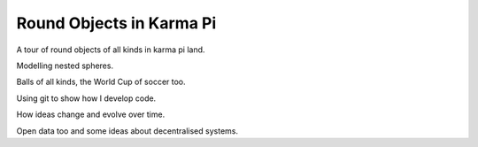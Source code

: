 ===========================
 Round Objects in Karma Pi
===========================

A tour of round objects of all kinds in karma pi land.

Modelling nested spheres.

Balls of all kinds, the World Cup of soccer too.

Using git to show how I develop code.

How ideas change and evolve over time.

Open data too and some ideas about decentralised systems.

